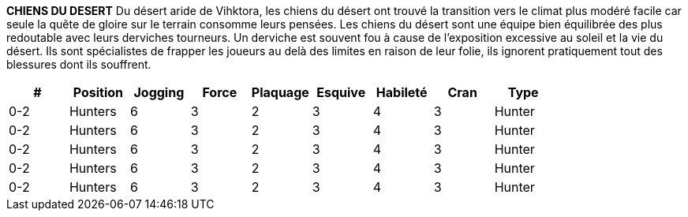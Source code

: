 *CHIENS DU DESERT*
Du désert aride de Vihktora, les chiens du désert ont trouvé la transition vers le climat plus modéré facile car seule la quête de gloire sur le terrain consomme leurs pensées. Les chiens du désert sont une équipe bien équilibrée des plus redoutable avec leurs derviches tourneurs. Un derviche est souvent fou à cause de l'exposition excessive au soleil et la vie du désert. Ils sont spécialistes de frapper les joueurs au delà des limites en raison de leur folie, ils ignorent pratiquement tout des blessures dont ils souffrent.

////
DESERT DOGS
From the arid Vihktora Desert, the Desert Dogs have found the transition to the more moderate climates an easy one as only the quest for glory on the field consumes their thoughts. The Desert Dogs are a well rounded team made only more fearsome with their Whirling Dervishes. A Dervish has often gone mad from excessive exposure to the sun and desert living. They are specialists at knocking players out of bounds and due to their madness they ignore virtually any injury they suffer.
￼￼￼

////

[options=header,frame=topbot,grid=none,cols="^.^,^.^,^.^,^.^,^.^,^.^,^.^,^.^,^.^"]
|===
|#|Position|Jogging|Force|Plaquage|Esquive|Habileté|Cran|Type
| 0-2 | Hunters | 6 | 3 | 2 | 3 | 4 | 3 | Hunter
| 0-2 | Hunters | 6 | 3 | 2 | 3 | 4 | 3 | Hunter
| 0-2 | Hunters | 6 | 3 | 2 | 3 | 4 | 3 | Hunter
| 0-2 | Hunters | 6 | 3 | 2 | 3 | 4 | 3 | Hunter
| 0-2 | Hunters | 6 | 3 | 2 | 3 | 4 | 3 | Hunter
|===
